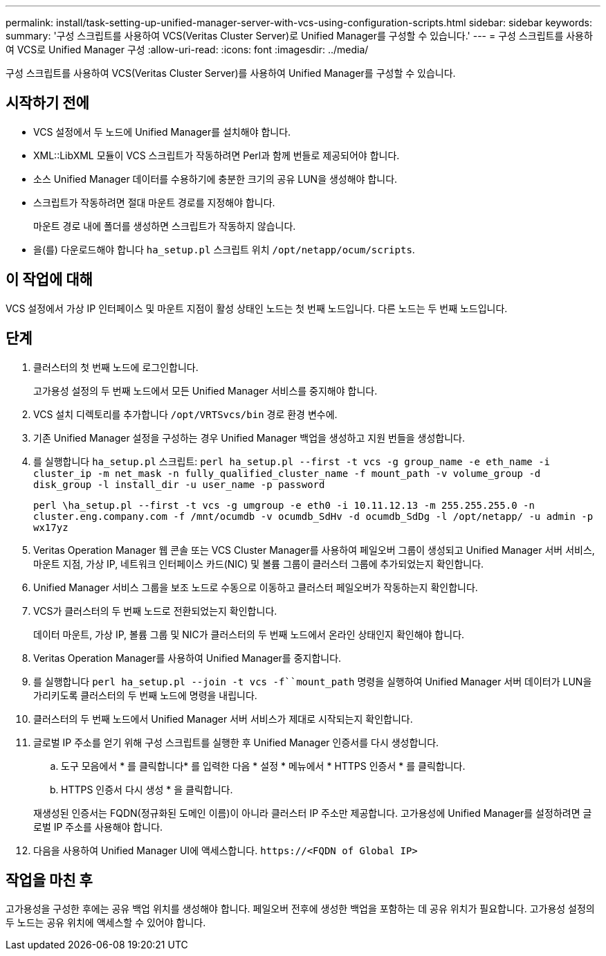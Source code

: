 ---
permalink: install/task-setting-up-unified-manager-server-with-vcs-using-configuration-scripts.html 
sidebar: sidebar 
keywords:  
summary: '구성 스크립트를 사용하여 VCS(Veritas Cluster Server)로 Unified Manager를 구성할 수 있습니다.' 
---
= 구성 스크립트를 사용하여 VCS로 Unified Manager 구성
:allow-uri-read: 
:icons: font
:imagesdir: ../media/


[role="lead"]
구성 스크립트를 사용하여 VCS(Veritas Cluster Server)를 사용하여 Unified Manager를 구성할 수 있습니다.



== 시작하기 전에

* VCS 설정에서 두 노드에 Unified Manager를 설치해야 합니다.
* XML::LibXML 모듈이 VCS 스크립트가 작동하려면 Perl과 함께 번들로 제공되어야 합니다.
* 소스 Unified Manager 데이터를 수용하기에 충분한 크기의 공유 LUN을 생성해야 합니다.
* 스크립트가 작동하려면 절대 마운트 경로를 지정해야 합니다.
+
마운트 경로 내에 폴더를 생성하면 스크립트가 작동하지 않습니다.

* 을(를) 다운로드해야 합니다 `ha_setup.pl` 스크립트 위치 `/opt/netapp/ocum/scripts`.




== 이 작업에 대해

VCS 설정에서 가상 IP 인터페이스 및 마운트 지점이 활성 상태인 노드는 첫 번째 노드입니다. 다른 노드는 두 번째 노드입니다.



== 단계

. 클러스터의 첫 번째 노드에 로그인합니다.
+
고가용성 설정의 두 번째 노드에서 모든 Unified Manager 서비스를 중지해야 합니다.

. VCS 설치 디렉토리를 추가합니다 `/opt/VRTSvcs/bin` 경로 환경 변수에.
. 기존 Unified Manager 설정을 구성하는 경우 Unified Manager 백업을 생성하고 지원 번들을 생성합니다.
. 를 실행합니다 `ha_setup.pl` 스크립트: `perl ha_setup.pl --first -t vcs -g group_name -e eth_name -i cluster_ip -m net_mask -n fully_qualified_cluster_name -f mount_path -v volume_group -d disk_group -l install_dir -u user_name -p password`
+
`perl \ha_setup.pl --first -t vcs -g umgroup -e eth0 -i 10.11.12.13 -m 255.255.255.0 -n cluster.eng.company.com -f /mnt/ocumdb -v ocumdb_SdHv -d ocumdb_SdDg -l /opt/netapp/ -u admin -p wx17yz`

. Veritas Operation Manager 웹 콘솔 또는 VCS Cluster Manager를 사용하여 페일오버 그룹이 생성되고 Unified Manager 서버 서비스, 마운트 지점, 가상 IP, 네트워크 인터페이스 카드(NIC) 및 볼륨 그룹이 클러스터 그룹에 추가되었는지 확인합니다.
. Unified Manager 서비스 그룹을 보조 노드로 수동으로 이동하고 클러스터 페일오버가 작동하는지 확인합니다.
. VCS가 클러스터의 두 번째 노드로 전환되었는지 확인합니다.
+
데이터 마운트, 가상 IP, 볼륨 그룹 및 NIC가 클러스터의 두 번째 노드에서 온라인 상태인지 확인해야 합니다.

. Veritas Operation Manager를 사용하여 Unified Manager를 중지합니다.
. 를 실행합니다 `perl ha_setup.pl --join -t vcs -f``mount_path` 명령을 실행하여 Unified Manager 서버 데이터가 LUN을 가리키도록 클러스터의 두 번째 노드에 명령을 내립니다.
. 클러스터의 두 번째 노드에서 Unified Manager 서버 서비스가 제대로 시작되는지 확인합니다.
. 글로벌 IP 주소를 얻기 위해 구성 스크립트를 실행한 후 Unified Manager 인증서를 다시 생성합니다.
+
.. 도구 모음에서 * 를 클릭합니다image:../media/clusterpage-settings-icon.gif[""]* 를 입력한 다음 * 설정 * 메뉴에서 * HTTPS 인증서 * 를 클릭합니다.
.. HTTPS 인증서 다시 생성 * 을 클릭합니다.


+
재생성된 인증서는 FQDN(정규화된 도메인 이름)이 아니라 클러스터 IP 주소만 제공합니다. 고가용성에 Unified Manager를 설정하려면 글로벌 IP 주소를 사용해야 합니다.

. 다음을 사용하여 Unified Manager UI에 액세스합니다. `\https://<FQDN of Global IP>`




== 작업을 마친 후

고가용성을 구성한 후에는 공유 백업 위치를 생성해야 합니다. 페일오버 전후에 생성한 백업을 포함하는 데 공유 위치가 필요합니다. 고가용성 설정의 두 노드는 공유 위치에 액세스할 수 있어야 합니다.
